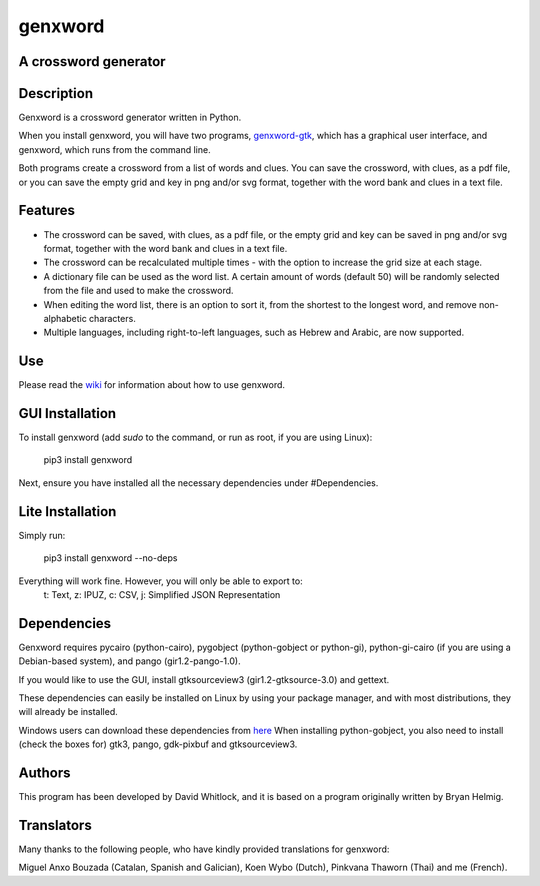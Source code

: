 genxword
========

A crossword generator
---------------------

Description
-----------

Genxword is a crossword generator written in Python.

When you install genxword, you will have two programs,
`genxword-gtk <https://github.com/riverrun/genxword/wiki/genxword-gtk>`_,
which has a graphical user interface, and genxword, which runs from the
command line.

Both programs create a crossword from a list of words and
clues. You can save the crossword, with clues, as a pdf file, or you can
save the empty grid and key in png and/or svg format, together with the
word bank and clues in a text file.

Features
--------

-  The crossword can be saved, with clues, as a pdf file, or the empty
   grid and key can be saved in png and/or svg format, together with the
   word bank and clues in a text file.
-  The crossword can be recalculated multiple times - with the option to
   increase the grid size at each stage.
-  A dictionary file can be used as the word list. A certain amount of
   words (default 50) will be randomly selected from the file and used
   to make the crossword.
-  When editing the word list, there is an option to sort it, from the
   shortest to the longest word, and remove non-alphabetic characters.
-  Multiple languages, including right-to-left languages, such as Hebrew
   and Arabic, are now supported.

Use
---

Please read the `wiki <https://github.com/riverrun/genxword/wiki>`_ for
information about how to use genxword.

GUI Installation
----------------

To install genxword (add *sudo* to the command, or run as root,
if you are using Linux):

    pip3 install genxword

Next, ensure you have installed all the necessary dependencies under #Dependencies.

Lite Installation
-----------------

Simply run:

   pip3 install genxword --no-deps

Everything will work fine. However, you will only be able to export to:
   t: Text,
   z: IPUZ,
   c: CSV,
   j: Simplified JSON Representation

Dependencies
------------

Genxword requires pycairo (python-cairo), pygobject (python-gobject or python-gi),
python-gi-cairo (if you are using a Debian-based system), and pango (gir1.2-pango-1.0).

If you would like to use the GUI, install gtksourceview3 (gir1.2-gtksource-3.0) and gettext.

These dependencies can easily be installed on Linux by using your package manager,
and with most distributions, they will already be installed.

Windows users can download these dependencies from 
`here <http://sourceforge.net/projects/pygobjectwin32/files/?source=navbar>`_
When installing python-gobject, you also need to install (check the boxes for)
gtk3, pango, gdk-pixbuf and gtksourceview3.

Authors
-------

This program has been developed by David Whitlock, and it is based on a
program originally written by Bryan Helmig.

Translators
-----------

Many thanks to the following people, who have kindly provided translations for genxword:

Miguel Anxo Bouzada (Catalan, Spanish and Galician), Koen Wybo (Dutch), Pinkvana Thaworn (Thai)
and me (French).
